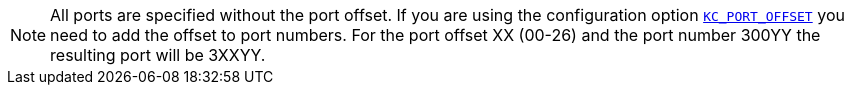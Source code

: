 NOTE: All ports are specified without the port offset.
If you are using the configuration option `xref:customizing-deployment.adoc#KC_PORT_OFFSET[KC_PORT_OFFSET]` you need to add the offset to port numbers.
For the port offset XX (00-26) and the port number 300YY the resulting port will be 3XXYY.
